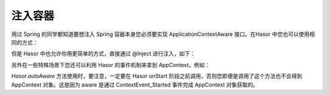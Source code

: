 注入容器
------------------------------------
用过 Spring 的同学都知道要想注入 Spring 容器本身您必须要实现 ApplicationContextAware 接口。在Hasor 中您也可以使用相同的方式：

.. code-block:: java
    :linenos:

    public class AwareBean implements AppContextAware {
        public void setAppContext(AppContext appContext) {
            ...
        }
    }

    appContext.getInstance(AwareBean.class);


但是 Hasor 中也允许你用更简单的方式，直接通过 @Inject 进行注入，如下：

.. code-block:: java
    :linenos:

    public class TestBean {
        @Inject()
        private AppContext appContext;
    }


另外在一些特殊场景下您还可以利用 Hasor 的事件机制来拿到 AppContext，例如：

.. code-block:: java
    :linenos:

    public class MyModule implements Module {
        public void loadModule(ApiBinder apiBinder) throws Throwable {
            Hasor.autoAware(apiBinder.getEnvironment(),new AwareBean());
        }
    }

`Hasor.autoAware` 方法使用时，要注意，一定要在 Hasor onStart 阶段之前调用，否则您即便是调用了这个方法也不会得到 AppContext 对象。这是因为 aware 是通过 ContextEvent_Started 事件完成 AppContext 对象获取的。